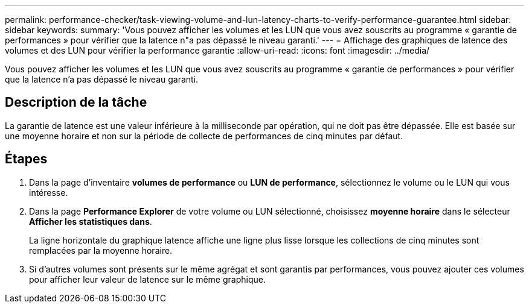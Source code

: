 ---
permalink: performance-checker/task-viewing-volume-and-lun-latency-charts-to-verify-performance-guarantee.html 
sidebar: sidebar 
keywords:  
summary: 'Vous pouvez afficher les volumes et les LUN que vous avez souscrits au programme « garantie de performances » pour vérifier que la latence n"a pas dépassé le niveau garanti.' 
---
= Affichage des graphiques de latence des volumes et des LUN pour vérifier la performance garantie
:allow-uri-read: 
:icons: font
:imagesdir: ../media/


[role="lead"]
Vous pouvez afficher les volumes et les LUN que vous avez souscrits au programme « garantie de performances » pour vérifier que la latence n'a pas dépassé le niveau garanti.



== Description de la tâche

La garantie de latence est une valeur inférieure à la milliseconde par opération, qui ne doit pas être dépassée. Elle est basée sur une moyenne horaire et non sur la période de collecte de performances de cinq minutes par défaut.



== Étapes

. Dans la page d'inventaire *volumes de performance* ou *LUN de performance*, sélectionnez le volume ou le LUN qui vous intéresse.
. Dans la page *Performance Explorer* de votre volume ou LUN sélectionné, choisissez *moyenne horaire* dans le sélecteur *Afficher les statistiques dans*.
+
La ligne horizontale du graphique latence affiche une ligne plus lisse lorsque les collections de cinq minutes sont remplacées par la moyenne horaire.

. Si d'autres volumes sont présents sur le même agrégat et sont garantis par performances, vous pouvez ajouter ces volumes pour afficher leur valeur de latence sur le même graphique.

